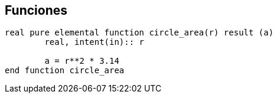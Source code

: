 == Funciones

[source,fortran]
--
real pure elemental function circle_area(r) result (a)
	real, intent(in):: r
	
	a = r**2 * 3.14
end function circle_area
--
